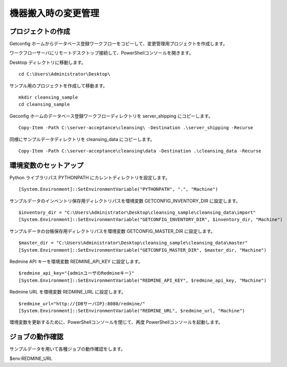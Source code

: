 機器搬入時の変更管理
====================

プロジェクトの作成
------------------

Getconfig ホームからデータベース登録ワークフローをコピーして、変更管理用プロジェクトを作成します。

ワークフローサーバにリモートデスクトップ接続して、PowerShellコンソールを開きます。

Desktop ディレクトリに移動します。

::

   cd C:\Users\Administrator\Desktop\

サンプル用のプロジェクトを作成して移動ます。

::

   mkdir cleansing_sample
   cd cleansing_sample

Geconfig ホームのデータベース登録ワークフローディレクトリを server_shipping にコピーします。

::

   Copy-Item -Path C:\server-acceptance\cleansing\ -Destination .\server_shipping -Recurse

同様にサンプルデータディレクトリを cleansing_data にコピーします。

::

   Copy-Item -Path C:\server-acceptance\cleansing\data -Destination .\cleansing_data -Recurse

環境変数のセットアップ
----------------------

Python ライブラリパス PYTHONPATH にカレントディレクトリを設定します。

::

   [System.Environment]::SetEnvironmentVariable("PYTHONPATH", ".", "Machine")

サンプルデータのインベントリ保存用ディレクトリパスを環境変数 GETCONFIG_INVENTORY_DIR に設定します。

::

   $inventory_dir = "C:\Users\Administrator\Desktop\cleansing_sample\cleansing_data\import"
   [System.Environment]::SetEnvironmentVariable("GETCONFIG_INVENTORY_DIR", $inventory_dir, "Machine")

サンプルデータの台帳保存用ディレクトリパスを環境変数 GETCONFIG_MASTER_DIR に設定します。

::

   $master_dir = "C:\Users\Administrator\Desktop\cleansing_sample\cleansing_data\master"
   [System.Environment]::SetEnvironmentVariable("GETCONFIG_MASTER_DIR", $master_dir, "Machine")

Redmine API キーを環境変数 REDMINE_API_KEY に設定します。

::

   $redmine_api_key="{adminユーザのRedmineキー}"
   [System.Environment]::SetEnvironmentVariable("REDMINE_API_KEY", $redmine_api_key, "Machine")

Redmine URL を環境変数 REDMINE_URL に設定します。

::

   $redmine_url="http://{DBサーバIP}:8080/redmine/"
   [System.Environment]::SetEnvironmentVariable("REDMINE_URL", $redmine_url, "Machine")

環境変数を更新するために、PowerShellコンソールを閉じて、再度 PowerShellコンソールを起動します。

ジョブの動作確認
----------------

サンプルデータを用いて各種ジョブの動作確認をします。



$env:REDMINE_URL
